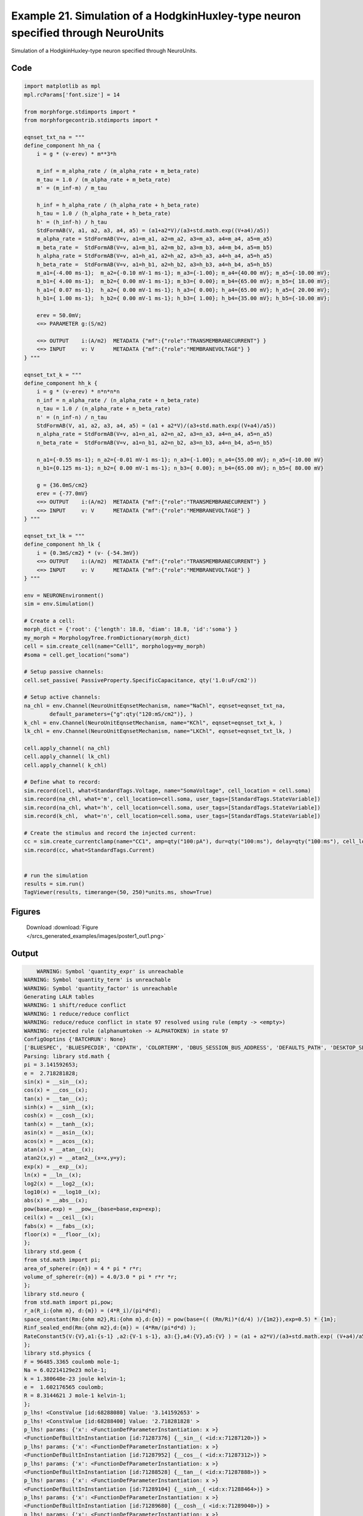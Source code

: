 
.. _example_poster1:

Example 21. Simulation of a HodgkinHuxley-type neuron specified through NeuroUnits
==================================================================================


Simulation of a HodgkinHuxley-type neuron specified through NeuroUnits.

Code
~~~~

.. code-block:: python

    
    
    
    
    
    
    
    
    
    
    
    import matplotlib as mpl
    mpl.rcParams['font.size'] = 14
    
    from morphforge.stdimports import *
    from morphforgecontrib.stdimports import *
    
    eqnset_txt_na = """
    define_component hh_na {
        i = g * (v-erev) * m**3*h
    
        m_inf = m_alpha_rate / (m_alpha_rate + m_beta_rate)
        m_tau = 1.0 / (m_alpha_rate + m_beta_rate)
        m' = (m_inf-m) / m_tau
    
        h_inf = h_alpha_rate / (h_alpha_rate + h_beta_rate)
        h_tau = 1.0 / (h_alpha_rate + h_beta_rate)
        h' = (h_inf-h) / h_tau
        StdFormAB(V, a1, a2, a3, a4, a5) = (a1+a2*V)/(a3+std.math.exp((V+a4)/a5))
        m_alpha_rate = StdFormAB(V=v, a1=m_a1, a2=m_a2, a3=m_a3, a4=m_a4, a5=m_a5)
        m_beta_rate =  StdFormAB(V=v, a1=m_b1, a2=m_b2, a3=m_b3, a4=m_b4, a5=m_b5)
        h_alpha_rate = StdFormAB(V=v, a1=h_a1, a2=h_a2, a3=h_a3, a4=h_a4, a5=h_a5)
        h_beta_rate =  StdFormAB(V=v, a1=h_b1, a2=h_b2, a3=h_b3, a4=h_b4, a5=h_b5)
        m_a1={-4.00 ms-1};  m_a2={-0.10 mV-1 ms-1}; m_a3={-1.00}; m_a4={40.00 mV}; m_a5={-10.00 mV};
        m_b1={ 4.00 ms-1};  m_b2={ 0.00 mV-1 ms-1}; m_b3={ 0.00}; m_b4={65.00 mV}; m_b5={ 18.00 mV};
        h_a1={ 0.07 ms-1};  h_a2={ 0.00 mV-1 ms-1}; h_a3={ 0.00}; h_a4={65.00 mV}; h_a5={ 20.00 mV};
        h_b1={ 1.00 ms-1};  h_b2={ 0.00 mV-1 ms-1}; h_b3={ 1.00}; h_b4={35.00 mV}; h_b5={-10.00 mV};
    
        erev = 50.0mV;
        <=> PARAMETER g:(S/m2)
    
        <=> OUTPUT    i:(A/m2)  METADATA {"mf":{"role":"TRANSMEMBRANECURRENT"} }
        <=> INPUT     v: V      METADATA {"mf":{"role":"MEMBRANEVOLTAGE"} }
    } """
    
    eqnset_txt_k = """
    define_component hh_k {
        i = g * (v-erev) * n*n*n*n
        n_inf = n_alpha_rate / (n_alpha_rate + n_beta_rate)
        n_tau = 1.0 / (n_alpha_rate + n_beta_rate)
        n' = (n_inf-n) / n_tau
        StdFormAB(V, a1, a2, a3, a4, a5) = (a1 + a2*V)/(a3+std.math.exp((V+a4)/a5))
        n_alpha_rate = StdFormAB(V=v, a1=n_a1, a2=n_a2, a3=n_a3, a4=n_a4, a5=n_a5)
        n_beta_rate =  StdFormAB(V=v, a1=n_b1, a2=n_b2, a3=n_b3, a4=n_b4, a5=n_b5)
    
        n_a1={-0.55 ms-1}; n_a2={-0.01 mV-1 ms-1}; n_a3={-1.00}; n_a4={55.00 mV}; n_a5={-10.00 mV}
        n_b1={0.125 ms-1}; n_b2={ 0.00 mV-1 ms-1}; n_b3={ 0.00}; n_b4={65.00 mV}; n_b5={ 80.00 mV}
    
        g = {36.0mS/cm2}
        erev = {-77.0mV}
        <=> OUTPUT    i:(A/m2)  METADATA {"mf":{"role":"TRANSMEMBRANECURRENT"} }
        <=> INPUT     v: V      METADATA {"mf":{"role":"MEMBRANEVOLTAGE"} }
    } """
    
    eqnset_txt_lk = """
    define_component hh_lk {
        i = {0.3mS/cm2} * (v- {-54.3mV})
        <=> OUTPUT    i:(A/m2)  METADATA {"mf":{"role":"TRANSMEMBRANECURRENT"} }
        <=> INPUT     v: V      METADATA {"mf":{"role":"MEMBRANEVOLTAGE"} }
    } """
    
    env = NEURONEnvironment()
    sim = env.Simulation()
    
    # Create a cell:
    morph_dict = {'root': {'length': 18.8, 'diam': 18.8, 'id':'soma'} }
    my_morph = MorphologyTree.fromDictionary(morph_dict)
    cell = sim.create_cell(name="Cell1", morphology=my_morph)
    #soma = cell.get_location("soma")
    
    # Setup passive channels:
    cell.set_passive( PassiveProperty.SpecificCapacitance, qty('1.0:uF/cm2'))
    
    # Setup active channels:
    na_chl = env.Channel(NeuroUnitEqnsetMechanism, name="NaChl", eqnset=eqnset_txt_na,
            default_parameters={"g":qty("120:mS/cm2")}, )
    k_chl = env.Channel(NeuroUnitEqnsetMechanism, name="KChl", eqnset=eqnset_txt_k, )
    lk_chl = env.Channel(NeuroUnitEqnsetMechanism, name="LKChl", eqnset=eqnset_txt_lk, )
    
    cell.apply_channel( na_chl)
    cell.apply_channel( lk_chl)
    cell.apply_channel( k_chl)
    
    # Define what to record:
    sim.record(cell, what=StandardTags.Voltage, name="SomaVoltage", cell_location = cell.soma)
    sim.record(na_chl, what='m', cell_location=cell.soma, user_tags=[StandardTags.StateVariable])
    sim.record(na_chl, what='h', cell_location=cell.soma, user_tags=[StandardTags.StateVariable])
    sim.record(k_chl,  what='n', cell_location=cell.soma, user_tags=[StandardTags.StateVariable])
    
    # Create the stimulus and record the injected current:
    cc = sim.create_currentclamp(name="CC1", amp=qty("100:pA"), dur=qty("100:ms"), delay=qty("100:ms"), cell_location=cell.soma)
    sim.record(cc, what=StandardTags.Current)
    
    
    # run the simulation
    results = sim.run()
    TagViewer(results, timerange=(50, 250)*units.ms, show=True)
    
    
    




Figures
~~~~~~~~


.. figure:: /srcs_generated_examples/images/poster1_out1.png
    :width: 3in
    :figwidth: 4in

    Download :download:`Figure </srcs_generated_examples/images/poster1_out1.png>`






Output
~~~~~~

.. code-block:: bash

        WARNING: Symbol 'quantity_expr' is unreachable
    WARNING: Symbol 'quantity_term' is unreachable
    WARNING: Symbol 'quantity_factor' is unreachable
    Generating LALR tables
    WARNING: 1 shift/reduce conflict
    WARNING: 1 reduce/reduce conflict
    WARNING: reduce/reduce conflict in state 97 resolved using rule (empty -> <empty>)
    WARNING: rejected rule (alphanumtoken -> ALPHATOKEN) in state 97
    ConfigOoptins {'BATCHRUN': None}
    ['BLUESPEC', 'BLUESPECDIR', 'CDPATH', 'COLORTERM', 'DBUS_SESSION_BUS_ADDRESS', 'DEFAULTS_PATH', 'DESKTOP_SESSION', 'DISPLAY', 'EAGLEDIR', 'ECAD', 'ECAD_LICENSES', 'ECAD_LOCAL', 'EDITOR', 'GDMSESSION', 'GNOME_KEYRING_CONTROL', 'GNOME_KEYRING_PID', 'GREP_COLOR', 'GREP_OPTIONS', 'GRIN_ARGS', 'HISTFILE', 'HISTSIZE', 'HOME', 'INFANDANGO_CONFIGFILE', 'INFANDANGO_ROOT', 'KRB5CCNAME', 'LANG', 'LANGUAGE', 'LC_CTYPE', 'LD_LIBRARY_PATH', 'LD_RUN_PATH', 'LESS', 'LM_LICENSE_FILE', 'LOGNAME', 'LSCOLORS', 'MAKEFLAGS', 'MAKELEVEL', 'MANDATORY_PATH', 'MFLAGS', 'MGLS_LICENSE_FILE', 'MREORG_CONFIG', 'OLDPWD', 'PAGER', 'PATH', 'PRINTER', 'PWD', 'PYTHONPATH', 'QUARTUS_64BIT', 'QUARTUS_BIT_TYPE', 'QUARTUS_ROOTDIR', 'SHELL', 'SHLVL', 'SOPC_KIT_NIOS2', 'SSH_AGENT_PID', 'SSH_AUTH_SOCK', 'TEMP', 'TERM', 'TMP', 'UBUNTU_MENUPROXY', 'USER', 'WINDOWID', 'XAUTHORITY', 'XDG_CACHE_HOME', 'XDG_CONFIG_DIRS', 'XDG_DATA_DIRS', 'XDG_SEAT_PATH', 'XDG_SESSION_COOKIE', 'XDG_SESSION_PATH', '_', '_JAVA_AWT_WM_NONREPARENTING']
    Parsing: library std.math {
    pi = 3.141592653;
    e =  2.718281828;
    sin(x) = __sin__(x);
    cos(x) = __cos__(x);
    tan(x) = __tan__(x);
    sinh(x) = __sinh__(x);
    cosh(x) = __cosh__(x);
    tanh(x) = __tanh__(x);
    asin(x) = __asin__(x);
    acos(x) = __acos__(x);
    atan(x) = __atan__(x);
    atan2(x,y) = __atan2__(x=x,y=y);
    exp(x) = __exp__(x);
    ln(x) = __ln__(x);
    log2(x) = __log2__(x);
    log10(x) = __log10__(x);
    abs(x) = __abs__(x);
    pow(base,exp) = __pow__(base=base,exp=exp);
    ceil(x) = __ceil__(x);
    fabs(x) = __fabs__(x);
    floor(x) = __floor__(x);
    };
    library std.geom {
    from std.math import pi;
    area_of_sphere(r:{m}) = 4 * pi * r*r;
    volume_of_sphere(r:{m}) = 4.0/3.0 * pi * r*r *r;
    };
    library std.neuro {
    from std.math import pi,pow;
    r_a(R_i:{ohm m}, d:{m}) = (4*R_i)/(pi*d*d);
    space_constant(Rm:{ohm m2},Ri:{ohm m},d:{m}) = pow(base=(( (Rm/Ri)*(d/4) )/{1m2}),exp=0.5) * {1m};
    Rinf_sealed_end(Rm:{ohm m2},d:{m}) = (4*Rm/(pi*d*d) );
    RateConstant5(V:{V},a1:{s-1} ,a2:{V-1 s-1}, a3:{},a4:{V},a5:{V} ) = (a1 + a2*V)/(a3+std.math.exp( (V+a4)/a5) );
    };
    library std.physics {
    F = 96485.3365 coulomb mole-1;
    Na = 6.02214129e23 mole-1;
    k = 1.380648e-23 joule kelvin-1;
    e =  1.602176565 coulomb;
    R = 8.3144621 J mole-1 kelvin-1;
    };
    p_lhs! <ConstValue [id:68288080] Value: '3.141592653' >
    p_lhs! <ConstValue [id:68288400] Value: '2.718281828' >
    p_lhs! params: {'x': <FunctionDefParameterInstantiation: x >}
    <FunctionDefBuiltInInstantiation [id:71287376] {__sin__( <id:x:71287120>)} >
    p_lhs! params: {'x': <FunctionDefParameterInstantiation: x >}
    <FunctionDefBuiltInInstantiation [id:71287952] {__cos__( <id:x:71287312>)} >
    p_lhs! params: {'x': <FunctionDefParameterInstantiation: x >}
    <FunctionDefBuiltInInstantiation [id:71288528] {__tan__( <id:x:71287888>)} >
    p_lhs! params: {'x': <FunctionDefParameterInstantiation: x >}
    <FunctionDefBuiltInInstantiation [id:71289104] {__sinh__( <id:x:71288464>)} >
    p_lhs! params: {'x': <FunctionDefParameterInstantiation: x >}
    <FunctionDefBuiltInInstantiation [id:71289680] {__cosh__( <id:x:71289040>)} >
    p_lhs! params: {'x': <FunctionDefParameterInstantiation: x >}
    <FunctionDefBuiltInInstantiation [id:71290256] {__tanh__( <id:x:71289616>)} >
    p_lhs! params: {'x': <FunctionDefParameterInstantiation: x >}
    <FunctionDefBuiltInInstantiation [id:71290832] {__asin__( <id:x:71290192>)} >
    p_lhs! params: {'x': <FunctionDefParameterInstantiation: x >}
    <FunctionDefBuiltInInstantiation [id:68297296] {__acos__( <id:x:68296784>)} >
    p_lhs! params: {'x': <FunctionDefParameterInstantiation: x >}
    <FunctionDefBuiltInInstantiation [id:68297872] {__atan__( <id:x:68297232>)} >
    p_lhs! params: {'y': <FunctionDefParameterInstantiation: y >, 'x': <FunctionDefParameterInstantiation: x >}
    <FunctionDefBuiltInInstantiation [id:68298576] {__atan2__( <id:y:68298448,x:68298384>)} >
    p_lhs! params: {'x': <FunctionDefParameterInstantiation: x >}
    <FunctionDefBuiltInInstantiation [id:68299344] {__exp__( <id:x:68298768>)} >
    p_lhs! params: {'x': <FunctionDefParameterInstantiation: x >}
    <FunctionDefBuiltInInstantiation [id:68299920] {__ln__( <id:x:68299280>)} >
    p_lhs! params: {'x': <FuWARNING: Symbol 'ns_dot_name' is unreachable
    WARNING: Symbol 'time_derivative' is unreachable
    WARNING: Symbol 'ns_name_list' is unreachable
    WARNING: Symbol 'import_target_list' is unreachable
    WARNING: Symbol 'compound_line' is unreachable
    WARNING: Symbol 'multiport_direction' is unreachable
    WARNING: Symbol 'on_transition' is unreachable
    WARNING: Symbol 'quantity_expr' is unreachable
    WARNING: Symbol 'nineml_file' is unreachable
    WARNING: Symbol 'rv_modes' is unreachable
    WARNING: Symbol 'quantity_term' is unreachable
    WARNING: Symbol 'func_call_params_l3' is unreachable
    WARNING: Symbol 'componentlinecontents' is unreachable
    WARNING: Symbol 'function_def_param' is unreachable
    WARNING: Symbol 'open_transition_scope' is unreachable
    WARNING: Symbol 'compoundport_event_param' is unreachable
    WARNING: Symbol 'magnitude' is unreachable
    WARNING: Symbol 'transition_actions' is unreachable
    WARNING: Symbol 'event_call_param_l3' is unreachable
    WARNING: Symbol 'library_name' is unreachable
    WARNING: Symbol 'bool_term' is unreachable
    WARNING: Symbol 'localsymbol' is unreachable
    WARNING: Symbol 'open_funcdef_scope' is unreachable
    WARNING: Symbol 'externalsymbol' is unreachable
    WARNING: Symbol 'function_call_l3' is unreachable
    WARNING: Symbol 'regime_block' is unreachable
    WARNING: Symbol 'libraryline' is unreachable
    WARNING: Symbol 'import' is unreachable
    WARNING: Symbol 'library_def' is unreachable
    WARNING: Symbol 'component_name' is unreachable
    WARNING: Symbol 'compound_port_def' is unreachable
    WARNING: Symbol 'rhs_term' is unreachable
    WARNING: Symbol 'ar_model' is unreachable
    WARNING: Symbol 'compound_port_def_line' is unreachable
    WARNING: Symbol 'librarycontents' is unreachable
    WARNING: Symbol 'on_event_def_param' is unreachable
    WARNING: Symbol 'rhs_generic' is unreachable
    WARNING: Symbol 'random_variable' is unreachable
    WARNING: Symbol 'compoundcontents' is unreachable
    WARNING: Symbol 'crosses_expr' is unreachable
    WARNING: Symbol 'rt_name' is unreachable
    WARNING: Symbol 'lhs_symbol' is unreachable
    WARNING: Symbol 'component_def' is unreachable
    WARNING: Symbol 'transition_action' is unreachable
    WARNING: Symbol 'alphanumtoken' is unreachable
    WARNING: Symbol 'compound_port_def_contents' is unreachable
    WARNING: Symbol 'empty' is unreachable
    WARNING: Symbol 'namespace_def' is unreachable
    WARNING: Symbol 'compound_port_inst' is unreachable
    WARNING: Symbol 'bool_expr' is unreachable
    WARNING: Symbol 'namespace_name' is unreachable
    WARNING: Symbol 'regimecontents' is unreachable
    WARNING: Symbol 'rv_param' is unreachable
    WARNING: Symbol 'rtgraph_contents' is unreachable
    WARNING: Symbol 'namespaceblocks' is unreachable
    WARNING: Symbol 'compoundport_event_param_list' is unreachable
    WARNING: Symbol 'ns_name' is unreachable
    WARNING: Symbol 'initial_block' is unreachable
    WARNING: Symbol 'compound_port_def_direction_arrow' is unreachable
    WARNING: Symbol 'rv_mode' is unreachable
    WARNING: Symbol 'initial_expr_block' is unreachable
    WARNING: Symbol 'regime_name' is unreachable
    WARNING: Symbol 'top_level_block' is unreachable
    WARNING: Symbol 'compound_port_inst_constents' is unreachable
    WARNING: Symbol 'transition_to' is unreachable
    WARNING: Symbol 'on_event_def_params' is unreachable
    WARNING: Symbol 'regimecontentsline' is unreachable
    WARNING: Symbol 'namespace' is unreachable
    WARNING: Symbol 'rv_params' is unreachable
    WARNING: Symbol 'compound_component_def' is unreachable
    WARNING: Symbol 'function_def_params' is unreachable
    WARNING: Symbol 'function_def' is unreachable
    WARNING: Symbol 'assignment' is unreachable
    WARNING: Symbol 'componentcontents' is unreachable
    WARNING: Symbol 'rhs_variable' is unreachable
    WARNING: Symbol 'event_call_params_l3' is unreachable
    WARNING: Symbol 'compondport_inst_line' is unreachable
    WARNING: Symbol 'func_call_param_l3' is unreachable
    WARNING: Symbol 'rhs_symbol' is unreachable
    WARNING: Symbol 'quantity_factor' is unreachable
    WARNING: Symbol 'rhs_quantity_expr' is unreachable
    WARNING: Symbol 'quantity' is unreachable
    Generating LALR tables
    nctionDefParameterInstantiation: x >}
    <FunctionDefBuiltInInstantiation [id:68300496] {__log2__( <id:x:68300432>)} >
    p_lhs! params: {'x': <FunctionDefParameterInstantiation: x >}
    <FunctionDefBuiltInInstantiation [id:68309328] {__log10__( <id:x:68309264>)} >
    p_lhs! params: {'x': <FunctionDefParameterInstantiation: x >}
    <FunctionDefBuiltInInstantiation [id:68309904] {__abs__( <id:x:68309200>)} >
    p_lhs! params: {'base': <FunctionDefParameterInstantiation: base >, 'exp': <FunctionDefParameterInstantiation: exp >}
    <FunctionDefBuiltInInstantiation [id:68310608] {__pow__( <id:base:68309392,exp:68310352>)} >
    p_lhs! params: {'x': <FunctionDefParameterInstantiation: x >}
    <FunctionDefBuiltInInstantiation [id:68311376] {__ceil__( <id:x:68310800>)} >
    p_lhs! params: {'x': <FunctionDefParameterInstantiation: x >}
    <FunctionDefBuiltInInstantiation [id:68311952] {__fabs__( <id:x:68311312>)} >
    p_lhs! params: {'x': <FunctionDefParameterInstantiation: x >}
    <FunctionDefBuiltInInstantiation [id:68312528] {__floor__( <id:x:68311888>)} >
    p_lhs! <MulOp [id:70390544] [??] >
    p_lhs! <MulOp [id:70391056] [??] >
    p_lhs! <DivOp [id:70392080] [??] >
    p_lhs! <MulOp [id:70336208] [??] >
    p_lhs! <DivOp [id:70425104] [??] >
    p_lhs! <DivOp [id:70424400] [??] >
    p_lhs! <ConstValue [id:70468112] Value: '96485.3365e0 s  A  mol ' >
    p_lhs! <ConstValue [id:70471504] Value: '6.02214129e+23e0 mol ' >
    p_lhs! <ConstValue [id:70468944] Value: '1.380648e-23e0 m 2 kg  s  K ' >
    p_lhs! <ConstValue [id:70470480] Value: '1.602176565e0 s  A ' >
    p_lhs! <ConstValue [id:70470736] Value: '8.3144621e0 m 2 kg  s  K  mol ' >
    Parsing: ms
    Parsing: ms
    Parsing: mA/cm2
    Parsing: nA
    Parsing: mV
    Parsing: ms
    Parsing: K
    Parsing: ms
    Parsing: ms
    Parsing: uF/cm2
    Parsing: mS/cm2
    Parsing: define_component hh_na {
    i = g * (v-erev) * m**3*h;
    m_inf = m_alpha_rate / (m_alpha_rate + m_beta_rate);
    m_tau = 1.0 / (m_alpha_rate + m_beta_rate);
    m' = (m_inf-m) / m_tau;
    h_inf = h_alpha_rate / (h_alpha_rate + h_beta_rate);
    h_tau = 1.0 / (h_alpha_rate + h_beta_rate);
    h' = (h_inf-h) / h_tau;
    StdFormAB(V, a1, a2, a3, a4, a5) = (a1+a2*V)/(a3+std.math.exp((V+a4)/a5));
    m_alpha_rate = StdFormAB(V=v, a1=m_a1, a2=m_a2, a3=m_a3, a4=m_a4, a5=m_a5);
    m_beta_rate =  StdFormAB(V=v, a1=m_b1, a2=m_b2, a3=m_b3, a4=m_b4, a5=m_b5);
    h_alpha_rate = StdFormAB(V=v, a1=h_a1, a2=h_a2, a3=h_a3, a4=h_a4, a5=h_a5);
    h_beta_rate =  StdFormAB(V=v, a1=h_b1, a2=h_b2, a3=h_b3, a4=h_b4, a5=h_b5);
    m_a1={-4.00 ms-1};  m_a2={-0.10 mV-1 ms-1}; m_a3={-1.00}; m_a4={40.00 mV}; m_a5={-10.00 mV};
    m_b1={ 4.00 ms-1};  m_b2={ 0.00 mV-1 ms-1}; m_b3={ 0.00}; m_b4={65.00 mV}; m_b5={ 18.00 mV};
    h_a1={ 0.07 ms-1};  h_a2={ 0.00 mV-1 ms-1}; h_a3={ 0.00}; h_a4={65.00 mV}; h_a5={ 20.00 mV};
    h_b1={ 1.00 ms-1};  h_b2={ 0.00 mV-1 ms-1}; h_b3={ 1.00}; h_b4={35.00 mV}; h_b5={-10.00 mV};
    erev = 50.0mV;
    <=> PARAMETER g:(S/m2);
    <=> OUTPUT    i:(A/m2)  METADATA {"mf":{"role":"TRANSMEMBRANECURRENT"} };
    <=> INPUT     v: V      METADATA {"mf":{"role":"MEMBRANEVOLTAGE"} };
    };
    p_lhs! <MulOp [id:78637776] [??] >
    p_lhs! <DivOp [id:78636176] [??] >
    p_lhs! <DivOp [id:78636816] [??] >
    p_lhs! <DivOp [id:78635216] [??] >
    p_lhs! <DivOp [id:78637136] [??] >
    p_lhs! <DivOp [id:78638288] [??] >
    p_lhs! <DivOp [id:78637904] [??] >
    p_lhs! <DivOp [id:78652112] [??] >
    p_lhs! <FunctionDefUserInstantiation [id:78653328] [??] >
    p_lhs! <FunctionDefUserInstantiation [id:78654160] [??] >
    p_lhs! <FunctionDefUserInstantiation [id:78654992] [??] >
    p_lhs! <FunctionDefUserInstantiation [id:78659856] [??] >
    p_lhs! <ConstValue [id:78660432] Value: '-4.0e3 s ' >
    p_lhs! <ConstValue [id:78662032] Value: '-0.1e6 m  kg  s 2 A ' >
    p_lhs! <ConstValue [id:78661520] Value: '-1.0' >
    p_lhs! <ConstValue [id:78661968] Value: '40.0e-3 m 2 kg  s  A ' >
    p_lhs! <ConstValue [id:78660624] Value: '-10.0e-3 m 2 kg  s  A ' >
    p_lhs! <ConstValue [id:78661328] Value: '4.0e3 s ' >
    p_lhs! <ConstValue [id:78663632] Value: '0.0e6 m  kg  s 2 A ' >
    p_lhs! <ConstValue [id:78663248] Value: '0.0' >
    p_lhs! <ConstValue [id:78661136] Value: '65.0e-3 m 2 kg  s  A ' >
    p_lhs! <ConstValue [id:78662160] Value: '18.0e-3 m 2 kg  s  A ' >
    p_lhs! <ConstValue [id:78661648] Value: '0.07e3 s ' >
    p_lhs! <ConstValue [id:78664208] Value: '0.0e6 m  kg  s 2 A ' >
    p_lhs! <ConstValue [id:78664464] Value: '0.0' >
    p_lhs! <ConstValue [id:78663824] Value: '65.0e-3 m 2 kg  s  A ' >
    p_lhs! <ConstValue [id:78664272] Value: '20.0e-3 m 2 kg  s  A ' >
    p_lhs! <ConstValue [id:78664528] Value: '1.0e3 s ' >
    p_lhs! <ConstValue [id:78666896] Value: '0.0e6 m  kg  s 2 A ' >
    p_lhs! <ConstValue [id:78666512] Value: '1.0' >
    p_lhs! <ConstValue [id:78666832] Value: '35.0e-3 m 2 kg  s  A ' >
    p_lhs! <ConstValue [id:78665296] Value: '-10.0e-3 m 2 kg  s  A ' >
    p_lhs! <ConstValue [id:78667600] Value: '50.0e-3 m 2 kg  s  A ' >
    Parsing: (S/m2)
    Parsing: (A/m2)
    Parsing: V
    CHECKING
    <Parameter [id:78676944] Symbol: 'g' >
    g
    iii 1.0 s**3*A**2/(kg*m**4) <class 'quantities.quantity.Quantity'>
    iiii 1200.0 s**3*A**2/(kg*m**4) <class 'quantities.quantity.Quantity'>
    OK
    
    Output <StateVariable [id:78664848] Symbol: 'h' >
    None
    Output <StateVariable [id:78667408] Symbol: 'm' >
    None
    Output <AssignedVariable [id:78673680] Symbol: 'h_alpha_rate' >
    None
    Output <AssignedVariable [id:78673488] Symbol: 'h_beta_rate' >
    None
    Output <AssignedVariable [id:78676176] Symbol: 'h_inf' >
    None
    Output <AssignedVariable [id:78664912] Symbol: 'h_tau' >
    None
    Output <AssignedVariable [id:78676560] Symbol: 'i' >
    {u'mf': {u'role': u'TRANSMEMBRANECURRENT'}}
    Output <AssignedVariable [id:78674832] Symbol: 'm_alpha_rate' >
    None
    Output <AssignedVariable [id:78676752] Symbol: 'm_beta_rate' >
    None
    Output <AssignedVariable [id:78663888] Symbol: 'm_inf' >
    None
    Output <AssignedVariable [id:78673296] Symbol: 'm_tau' >
    None
    input <SuppliedValue [id:78677392] Symbol: 'v' >
    {u'mf': {u'role': u'MEMBRANEVOLTAGE'}}
    g <class 'neurounits.ast.astobjects.Parameter'>
    v <class 'neurounits.ast.astobjects.SuppliedValue'>
    m <class 'neurounits.ast.astobjects.StateVariable'>
    h <class 'neurounits.ast.astobjects.StateVariable'>
    T [<class 'neurounits.ast.astobjects.SymbolicConstant'>, <class 'neurounits.ast.astobjects.SymbolicConstant'>, <class 'neurounits.ast.astobjects.SymbolicConstant'>, <class 'neurounits.ast.astobjects.SymbolicConstant'>, <class 'neurounits.ast.astobjects.SymbolicConstant'>, <class 'neurounits.ast.astobjects.SuppliedValue'>]
    v <class 'neurounits.ast.astobjects.SuppliedValue'>
    T [<class 'neurounits.ast.astobjects.SymbolicConstant'>, <class 'neurounits.ast.astobjects.SymbolicConstant'>, <class 'neurounits.ast.astobjects.SymbolicConstant'>, <class 'neurounits.ast.astobjects.SymbolicConstant'>, <class 'neurounits.ast.astobjects.SymbolicConstant'>, <class 'neurounits.ast.astobjects.SuppliedValue'>]
    v <class 'neurounits.ast.astobjects.SuppliedValue'>
    h_alpha_rate <class 'neurounits.ast.astobjects.AssignedVariable'>
    h_beta_rate <class 'neurounits.ast.astobjects.AssignedVariable'>
    m_alpha_rate <class 'neurounits.ast.astobjects.AssignedVariable'>
    m_beta_rate <class 'neurounits.ast.astobjects.AssignedVariable'>
    T [<class 'neurounits.ast.astobjects.SymbolicConstant'>, <class 'neurounits.ast.astobjects.SymbolicConstant'>, <class 'neurounits.ast.astobjects.SymbolicConstant'>, <class 'neurounits.ast.astobjects.SymbolicConstant'>, <class 'neurounits.ast.astobjects.SymbolicConstant'>, <class 'neurounits.ast.astobjects.SuppliedValue'>]
    v <class 'neurounits.ast.astobjects.SuppliedValue'>
    T [<class 'neurounits.ast.astobjects.SymbolicConstant'>, <class 'neurounits.ast.astobjects.SymbolicConstant'>, <class 'neurounits.ast.astobjects.SymbolicConstant'>, <class 'neurounits.ast.astobjects.SymbolicConstant'>, <class 'neurounits.ast.astobjects.SymbolicConstant'>, <class 'neurounits.ast.astobjects.SuppliedValue'>]
    v <class 'neurounits.ast.astobjects.SuppliedValue'>
    m_alpha_rate <class 'neurounits.ast.astobjects.AssignedVariable'>
    m_alpha_rate <class 'neurounits.ast.astobjects.AssignedVariable'>
    m_beta_rate <class 'neurounits.ast.astobjects.AssignedVariable'>
    h_alpha_rate <class 'neurounits.ast.astobjects.AssignedVariable'>
    h_alpha_rate <class 'neurounits.ast.astobjects.AssignedVariable'>
    h_beta_rate <class 'neurounits.ast.astobjects.AssignedVariable'>
    Writing assignment for:  <EqnAssignmentByRegime [id:78676688] Symbol: i >
    g <class 'neurounits.ast.astobjects.Parameter'>
    v <class 'neurounits.ast.astobjects.SuppliedValue'>
    m <class 'neurounits.ast.astobjects.StateVariable'>
    h <class 'neurounits.ast.astobjects.StateVariable'>
    Writing assignment for:  <EqnAssignmentByRegime [id:78676880] Symbol: m_beta_rate >
    T [<class 'neurounits.ast.astobjects.SymbolicConstant'>, <class 'neurounits.ast.astobjects.SymbolicConstant'>, <class 'neurounits.ast.astobjects.SymbolicConstant'>, <class 'neurounits.ast.astobjects.SymbolicConstant'>, <class 'neurounits.ast.astobjects.SymbolicConstant'>, <class 'neurounits.ast.astobjects.SuppliedValue'>]
    v <class 'neurounits.ast.astobjects.SuppliedValue'>
    Writing assignment for:  <EqnAssignmentByRegime [id:78673616] Symbol: h_beta_rate >
    T [<class 'neurounits.ast.astobjects.SymbolicConstant'>, <class 'neurounits.ast.astobjects.SymbolicConstant'>, <class 'neurounits.ast.astobjects.SymbolicConstant'>, <class 'neurounits.ast.astobjects.SymbolicConstant'>, <class 'neurounits.ast.astobjects.SymbolicConstant'>, <class 'neurounits.ast.astobjects.SuppliedValue'>]
    v <class 'neurounits.ast.astobjects.SuppliedValue'>
    Writing assignment for:  <EqnAssignmentByRegime [id:78673808] Symbol: h_alpha_rate >
    T [<class 'neurounits.ast.astobjects.SymbolicConstant'>, <class 'neurounits.ast.astobjects.SymbolicConstant'>, <class 'neurounits.ast.astobjects.SymbolicConstant'>, <class 'neurounits.ast.astobjects.SymbolicConstant'>, <class 'neurounits.ast.astobjects.SymbolicConstant'>, <class 'neurounits.ast.astobjects.SuppliedValue'>]
    v <class 'neurounits.ast.astobjects.SuppliedValue'>
    Writing assignment for:  <EqnAssignmentByRegime [id:78667216] Symbol: h_tau >
    h_alpha_rate <class 'neurounits.ast.astobjects.AssignedVariable'>
    h_beta_rate <class 'neurounits.ast.astobjects.AssignedVariable'>
    Writing assignment for:  <EqnAssignmentByRegime [id:78676304] Symbol: h_inf >
    h_alpha_rate <class 'neurounits.ast.astobjects.AssignedVariable'>
    h_alpha_rate <class 'neurounits.ast.astobjects.AssignedVariable'>
    h_beta_rate <class 'neurounits.ast.astobjects.AssignedVariable'>
    Writing assignment for:  <EqnAssignmentByRegime [id:78674960] Symbol: m_alpha_rate >
    T [<class 'neurounits.ast.astobjects.SymbolicConstant'>, <class 'neurounits.ast.astobjects.SymbolicConstant'>, <class 'neurounits.ast.astobjects.SymbolicConstant'>, <class 'neurounits.ast.astobjects.SymbolicConstant'>, <class 'neurounits.ast.astobjects.SymbolicConstant'>, <class 'neurounits.ast.astobjects.SuppliedValue'>]
    v <class 'neurounits.ast.astobjects.SuppliedValue'>
    Writing assignment for:  <EqnAssignmentByRegime [id:78665680] Symbol: m_inf >
    m_alpha_rate <class 'neurounits.ast.astobjects.AssignedVariable'>
    m_alpha_rate <class 'neurounits.ast.astobjects.AssignedVariable'>
    m_beta_rate <class 'neurounits.ast.astobjects.AssignedVariable'>
    Writing assignment for:  <EqnAssignmentByRegime [id:78673424] Symbol: m_tau >
    m_alpha_rate <class 'neurounits.ast.astobjects.AssignedVariable'>
    m_beta_rate <class 'neurounits.ast.astobjects.AssignedVariable'>
    m_inf <class 'neurounits.ast.astobjects.AssignedVariable'>
    m <class 'neurounits.ast.astobjects.StateVariable'>
    m_tau <class 'neurounits.ast.astobjects.AssignedVariable'>
    h_inf <class 'neurounits.ast.astobjects.AssignedVariable'>
    h <class 'neurounits.ast.astobjects.StateVariable'>
    h_tau <class 'neurounits.ast.astobjects.AssignedVariable'>
    __exp__
    x <class 'neurounits.ast.astobjects.FunctionDefParameter'>
    a1 <class 'neurounits.ast.astobjects.FunctionDefParameter'>
    a2 <class 'neurounits.ast.astobjects.FunctionDefParameter'>
    V <class 'neurounits.ast.astobjects.FunctionDefParameter'>
    a3 <class 'neurounits.ast.astobjects.FunctionDefParameter'>
    T [<class 'neurounits.ast.astobjects.DivOp'>]
    V <class 'neurounits.ast.astobjects.FunctionDefParameter'>
    a4 <class 'neurounits.ast.astobjects.FunctionDefParameter'>
    a5 <class 'neurounits.ast.astobjects.FunctionDefParameter'>
    Parsing: define_component hh_k {
    i = g * (v-erev) * n*n*n*n;
    n_inf = n_alpha_rate / (n_alpha_rate + n_beta_rate);
    n_tau = 1.0 / (n_alpha_rate + n_beta_rate);
    n' = (n_inf-n) / n_tau;
    StdFormAB(V, a1, a2, a3, a4, a5) = (a1 + a2*V)/(a3+std.math.exp((V+a4)/a5));
    n_alpha_rate = StdFormAB(V=v, a1=n_a1, a2=n_a2, a3=n_a3, a4=n_a4, a5=n_a5);
    n_beta_rate =  StdFormAB(V=v, a1=n_b1, a2=n_b2, a3=n_b3, a4=n_b4, a5=n_b5);
    n_a1={-0.55 ms-1}; n_a2={-0.01 mV-1 ms-1}; n_a3={-1.00}; n_a4={55.00 mV}; n_a5={-10.00 mV};
    n_b1={0.125 ms-1}; n_b2={ 0.00 mV-1 ms-1}; n_b3={ 0.00}; n_b4={65.00 mV}; n_b5={ 80.00 mV};
    g = {36.0mS/cm2};
    erev = {-77.0mV};
    <=> OUTPUT    i:(A/m2)  METADATA {"mf":{"role":"TRANSMEMBRANECURRENT"} };
    <=> INPUT     v: V      METADATA {"mf":{"role":"MEMBRANEVOLTAGE"} };
    };
    p_lhs! <MulOp [id:78700432] [??] >
    p_lhs! <DivOp [id:78697680] [??] >
    p_lhs! <DivOp [id:78699216] [??] >
    p_lhs! <DivOp [id:78698128] [??] >
    p_lhs! <DivOp [id:78721872] [??] >
    p_lhs! <FunctionDefUserInstantiation [id:78723088] [??] >
    p_lhs! <FunctionDefUserInstantiation [id:78723920] [??] >
    p_lhs! <ConstValue [id:78724368] Value: '-0.55e3 s ' >
    p_lhs! <ConstValue [id:78724944] Value: '-0.01e6 m  kg  s 2 A ' >
    p_lhs! <ConstValue [id:78724560] Value: '-1.0' >
    p_lhs! <ConstValue [id:78725520] Value: '55.0e-3 m 2 kg  s  A ' >
    p_lhs! <ConstValue [id:78726352] Value: '-10.0e-3 m 2 kg  s  A ' >
    p_lhs! <ConstValue [id:78725904] Value: '0.125e3 s ' >
    p_lhs! <ConstValue [id:78727760] Value: '0.0e6 m  kg  s 2 A ' >
    p_lhs! <ConstValue [id:78727376] Value: '0.0' >
    p_lhs! <ConstValue [id:78727696] Value: '65.0e-3 m 2 kg  s  A ' >
    p_lhs! <ConstValue [id:78725200] Value: '80.0e-3 m 2 kg  s  A ' >
    p_lhs! <ConstValue [id:78726032] Value: '36.0e1 m  kg  s 3 A 2' >
    p_lhs! <ConstValue [id:78728336] Value: '-77.0e-3 m 2 kg  s  A ' >
    Parsing: (A/m2)
    Parsing: V
    Output <StateVariable [id:78729040] Symbol: 'n' >
    None
    Output <AssignedVariable [id:78733840] Symbol: 'i' >
    {u'mf': {u'role': u'TRANSMEMBRANECURRENT'}}
    Output <AssignedVariable [id:78726224] Symbol: 'n_alpha_rate' >
    None
    Output <AssignedVariable [id:78735568] Symbol: 'n_beta_rate' >
    None
    Output <AssignedVariable [id:78733392] Symbol: 'n_inf' >
    None
    Output <AssignedVariable [id:78735184] Symbol: 'n_tau' >
    None
    input <SuppliedValue [id:78735760] Symbol: 'v' >
    {u'mf': {u'role': u'MEMBRANEVOLTAGE'}}
    v <class 'neurounits.ast.astobjects.SuppliedValue'>
    n <class 'neurounits.ast.astobjects.StateVariable'>
    n <class 'neurounits.ast.astobjects.StateVariable'>
    n <class 'neurounits.ast.astobjects.StateVariable'>
    n <class 'neurounits.ast.astobjects.StateVariable'>
    n_alpha_rate <class 'neurounits.ast.astobjects.AssignedVariable'>
    n_beta_rate <class 'neurounits.ast.astobjects.AssignedVariable'>
    T [<class 'neurounits.ast.astobjects.SymbolicConstant'>, <class 'neurounits.ast.astobjects.SymbolicConstant'>, <class 'neurounits.ast.astobjects.SymbolicConstant'>, <class 'neurounits.ast.astobjects.SymbolicConstant'>, <class 'neurounits.ast.astobjects.SymbolicConstant'>, <class 'neurounits.ast.astobjects.SuppliedValue'>]
    v <class 'neurounits.ast.astobjects.SuppliedValue'>
    T [<class 'neurounits.ast.astobjects.SymbolicConstant'>, <class 'neurounits.ast.astobjects.SymbolicConstant'>, <class 'neurounits.ast.astobjects.SymbolicConstant'>, <class 'neurounits.ast.astobjects.SymbolicConstant'>, <class 'neurounits.ast.astobjects.SymbolicConstant'>, <class 'neurounits.ast.astobjects.SuppliedValue'>]
    v <class 'neurounits.ast.astobjects.SuppliedValue'>
    n_alpha_rate <class 'neurounits.ast.astobjects.AssignedVariable'>
    n_alpha_rate <class 'neurounits.ast.astobjects.AssignedVariable'>
    n_beta_rate <class 'neurounits.ast.astobjects.AssignedVariable'>
    Writing assignment for:  <EqnAssignmentByRegime [id:78733968] Symbol: i >
    v <class 'neurounits.ast.astobjects.SuppliedValue'>
    n <class 'neurounits.ast.astobjects.StateVariable'>
    n <class 'neurounits.ast.astobjects.StateVariable'>
    n <class 'neurounits.ast.astobjects.StateVariable'>
    n <class 'neurounits.ast.astobjects.StateVariable'>
    Writing assignment for:  <EqnAssignmentByRegime [id:78735696] Symbol: n_beta_rate >
    T [<class 'neurounits.ast.astobjects.SymbolicConstant'>, <class 'neurounits.ast.astobjects.SymbolicConstant'>, <class 'neurounits.ast.astobjects.SymbolicConstant'>, <class 'neurounit2013-11-30 18:14:50,952 - morphforge.core.logmgr - INFO - Logger Started OK
    2013-11-30 18:14:50,953 - DISABLEDLOGGING - INFO - _run_spawn() [Pickling Sim]
    WARNING: Symbol 'quantity_expr' is unreachable
    WARNING: Symbol 'quantity_term' is unreachable
    WARNING: Symbol 'quantity_factor' is unreachable
    Generating LALR tables
    WARNING: 1 shift/reduce conflict
    WARNING: 1 reduce/reduce conflict
    WARNING: reduce/reduce conflict in state 97 resolved using rule (empty -> <empty>)
    WARNING: rejected rule (alphanumtoken -> ALPHATOKEN) in state 97
    ConfigOoptins {'BATCHRUN': None}
    ['BLUESPEC', 'BLUESPECDIR', 'CDPATH', 'COLORTERM', 'DBUS_SESSION_BUS_ADDRESS', 'DEFAULTS_PATH', 'DESKTOP_SESSION', 'DISPLAY', 'EAGLEDIR', 'ECAD', 'ECAD_LICENSES', 'ECAD_LOCAL', 'EDITOR', 'GDMSESSION', 'GNOME_KEYRING_CONTROL', 'GNOME_KEYRING_PID', 'GREP_COLOR', 'GREP_OPTIONS', 'GRIN_ARGS', 'HISTFILE', 'HISTSIZE', 'HOME', 'INFANDANGO_CONFIGFILE', 'INFANDANGO_ROOT', 'KRB5CCNAME', 'LANG', 'LANGUAGE', 'LC_CTYPE', 'LD_LIBRARY_PATH', 'LD_RUN_PATH', 'LESS', 'LM_LICENSE_FILE', 'LOGNAME', 'LSCOLORS', 'MAKEFLAGS', 'MAKELEVEL', 'MANDATORY_PATH', 'MFLAGS', 'MGLS_LICENSE_FILE', 'MREORG_CONFIG', 'OLDPWD', 'PAGER', 'PATH', 'PRINTER', 'PWD', 'PYTHONPATH', 'QUARTUS_64BIT', 'QUARTUS_BIT_TYPE', 'QUARTUS_ROOTDIR', 'SHELL', 'SHLVL', 'SOPC_KIT_NIOS2', 'SSH_AGENT_PID', 'SSH_AUTH_SOCK', 'TEMP', 'TERM', 'TMP', 'UBUNTU_MENUPROXY', 'USER', 'WINDOWID', 'XAUTHORITY', 'XDG_CACHE_HOME', 'XDG_CONFIG_DIRS', 'XDG_DATA_DIRS', 'XDG_SEAT_PATH', 'XDG_SESSION_COOKIE', 'XDG_SESSION_PATH', '_', '_JAVA_AWT_WM_NONREPARENTING']
    Parsing: library std.math {
    pi = 3.141592653;
    e =  2.718281828;
    sin(x) = __sin__(x);
    cos(x) = __cos__(x);
    tan(x) = __tan__(x);
    sinh(x) = __sinh__(x);
    cosh(x) = __cosh__(x);
    tanh(x) = __tanh__(x);
    asin(x) = __asin__(x);
    acos(x) = __acos__(x);
    atan(x) = __atan__(x);
    atan2(x,y) = __atan2__(x=x,y=y);
    exp(x) = __exp__(x);
    ln(x) = __ln__(x);
    log2(x) = __log2__(x);
    log10(x) = __log10__(x);
    abs(x) = __abs__(x);
    pow(base,exp) = __pow__(base=base,exp=exp);
    ceil(x) = __ceil__(x);
    fabs(x) = __fabs__(x);
    floor(x) = __floor__(x);
    };
    library std.geom {
    from std.math import pi;
    area_of_sphere(r:{m}) = 4 * pi * r*r;
    volume_of_sphere(r:{m}) = 4.0/3.0 * pi * r*r *r;
    };
    library std.neuro {
    from std.math import pi,pow;
    r_a(R_i:{ohm m}, d:{m}) = (4*R_i)/(pi*d*d);
    space_constant(Rm:{ohm m2},Ri:{ohm m},d:{m}) = pow(base=(( (Rm/Ri)*(d/4) )/{1m2}),exp=0.5) * {1m};
    Rinf_sealed_end(Rm:{ohm m2},d:{m}) = (4*Rm/(pi*d*d) );
    RateConstant5(V:{V},a1:{s-1} ,a2:{V-1 s-1}, a3:{},a4:{V},a5:{V} ) = (a1 + a2*V)/(a3+std.math.exp( (V+a4)/a5) );
    };
    library std.physics {
    F = 96485.3365 coulomb mole-1;
    Na = 6.02214129e23 mole-1;
    k = 1.380648e-23 joule kelvin-1;
    e =  1.602176565 coulomb;
    R = 8.3144621 J mole-1 kelvin-1;
    };
    p_lhs! <ConstValue [id:67479888] Value: '3.141592653' >
    p_lhs! <ConstValue [id:67480208] Value: '2.718281828' >
    p_lhs! params: {'x': <FunctionDefParameterInstantiation: x >}
    <FunctionDefBuiltInInstantiation [id:67480848] {__sin__( <id:x:67480592>)} >
    p_lhs! params: {'x': <FunctionDefParameterInstantiation: x >}
    <FunctionDefBuiltInInstantiation [id:67481424] {__cos__( <id:x:67480784>)} >
    p_lhs! params: {'x': <FunctionDefParameterInstantiation: x >}
    <FunctionDefBuiltInInstantiation [id:67506640] {__tan__( <id:x:67506448>)} >
    p_lhs! params: {'x': <FunctionDefParameterInstantiation: x >}
    <FunctionDefBuiltInInstantiation [id:67507216] {__sinh__( <id:x:67506576>)} >
    p_lhs! params: {'x': <FunctionDefParameterInstantiation: x >}
    <FunctionDefBuiltInInstantiation [id:67507792] {__cosh__( <id:x:67507152>)} >
    p_lhs! params: {'x': <FunctionDefParameterInstantiation: x >}
    <FunctionDefBuiltInInstantiation [id:67508368] {__tanh__( <id:x:67507728>)} >
    p_lhs! params: {'x': <FunctionDefParameterInstantiation: x >}
    <FunctionDefBuiltInInstantiation [id:67508944] {__asin__( <id:x:67508304>)} >
    p_lhs! params: {'x': <FunctionDefParameterInstantiation: x >}
    <FunctionDefBuiltInInstantiation [id:67509520] {__acos__( <id:x:67508880>)} >
    p_lhs! params: {'x': <FunctionDefParameterInstantiation: x >}
    <FunctionDefBuiltInInstantiation [id:67510096] {__atan__( <id:x:67509456>)} >
    p_lhs! params: {'y': <FunctionDefParameterInstantiation: y >, 'x': <FunctionDefParameterInstantiation: x >}
    <FunctionDefBuiltInInstantiation [id:67490384] {__atan2__( <id:y:67490256,x:67490320>)} >
    p_lhs! params: {'x': <FunctionDefParameterInstantiation: x >}
    <FunctionDefBuiltInInstantiation [id:67491152] {__exp__( <id:x:67490576>)} >
    p_lhs! params: {'x': <FunctionDefParameterInstantiation: x >}
    <FunctionDefBuiltInInstantiation [id:67491728] {__ln__( <id:x:67491088>)} >
    p_lhs! params: {'x': <FuWARNING: Symbol 'ns_dot_name' is unreachable
    WARNING: Symbol 'time_derivative' is unreachable
    WARNING: Symbol 'ns_name_list' is unreachable
    WARNING: Symbol 'import_target_list' is unreachable
    WARNING: Symbol 'compound_line' is unreachable
    WARNING: Symbol 'multiport_direction' is unreachable
    WARNING: Symbol 'on_transition' is unreachable
    WARNING: Symbol 'quantity_expr' is unreachable
    WARNING: Symbol 'nineml_file' is unreachable
    WARNING: Symbol 'rv_modes' is unreachable
    WARNING: Symbol 'quantity_term' is unreachable
    WARNING: Symbol 'func_call_params_l3' is unreachable
    WARNING: Symbol 'componentlinecontents' is unreachable
    WARNING: Symbol 'function_def_param' is unreachable
    WARNING: Symbol 'open_transition_scope' is unreachable
    WARNING: Symbol 'compoundport_event_param' is unreachable
    WARNING: Symbol 'magnitude' is unreachable
    WARNING: Symbol 'transition_actions' is unreachable
    WARNING: Symbol 'event_call_param_l3' is unreachable
    WARNING: Symbol 'library_name' is unreachable
    WARNING: Symbol 'bool_term' is unreachable
    WARNING: Symbol 'localsymbol' is unreachable
    WARNING: Symbol 'open_funcdef_scope' is unreachable
    WARNING: Symbol 'externalsymbol' is unreachable
    WARNING: Symbol 'function_call_l3' is unreachable
    WARNING: Symbol 'regime_block' is unreachable
    WARNING: Symbol 'libraryline' is unreachable
    WARNING: Symbol 'import' is unreachable
    WARNING: Symbol 'library_def' is unreachable
    WARNING: Symbol 'component_name' is unreachable
    WARNING: Symbol 'compound_port_def' is unreachable
    WARNING: Symbol 'rhs_term' is unreachable
    WARNING: Symbol 'ar_model' is unreachable
    WARNING: Symbol 'compound_port_def_line' is unreachable
    WARNING: Symbol 'librarycontents' is unreachable
    WARNING: Symbol 'on_event_def_param' is unreachable
    WARNING: Symbol 'rhs_generic' is unreachable
    WARNING: Symbol 'random_variable' is unreachable
    WARNING: Symbol 'compoundcontents' is unreachable
    WARNING: Symbol 'crosses_expr' is unreachable
    WARNING: Symbol 'rt_name' is unreachable
    WARNING: Symbol 'lhs_symbol' is unreachable
    WARNING: Symbol 'component_def' is unreachable
    WARNING: Symbol 'transition_action' is unreachable
    WARNING: Symbol 'alphanumtoken' is unreachable
    WARNING: Symbol 'compound_port_def_contents' is unreachable
    WARNING: Symbol 'empty' is unreachable
    WARNING: Symbol 'namespace_def' is unreachable
    WARNING: Symbol 'compound_port_inst' is unreachable
    WARNING: Symbol 'bool_expr' is unreachable
    WARNING: Symbol 'namespace_name' is unreachable
    WARNING: Symbol 'regimecontents' is unreachable
    WARNING: Symbol 'rv_param' is unreachable
    WARNING: Symbol 'rtgraph_contents' is unreachable
    WARNING: Symbol 'namespaceblocks' is unreachable
    WARNING: Symbol 'compoundport_event_param_list' is unreachable
    WARNING: Symbol 'ns_name' is unreachable
    WARNING: Symbol 'initial_block' is unreachable
    WARNING: Symbol 'compound_port_def_direction_arrow' is unreachable
    WARNING: Symbol 'rv_mode' is unreachable
    WARNING: Symbol 'initial_expr_block' is unreachable
    WARNING: Symbol 'regime_name' is unreachable
    WARNING: Symbol 'top_level_block' is unreachable
    WARNING: Symbol 'compound_port_inst_constents' is unreachable
    WARNING: Symbol 'transition_to' is unreachable
    WARNING: Symbol 'on_event_def_params' is unreachable
    WARNING: Symbol 'regimecontentsline' is unreachable
    WARNING: Symbol 'namespace' is unreachable
    WARNING: Symbol 'rv_params' is unreachable
    WARNING: Symbol 'compound_component_def' is unreachable
    WARNING: Symbol 'function_def_params' is unreachable
    WARNING: Symbol 'function_def' is unreachable
    WARNING: Symbol 'assignment' is unreachable
    WARNING: Symbol 'componentcontents' is unreachable
    WARNING: Symbol 'rhs_variable' is unreachable
    WARNING: Symbol 'event_call_params_l3' is unreachable
    WARNING: Symbol 'compondport_inst_line' is unreachable
    WARNING: Symbol 'func_call_param_l3' is unreachable
    WARNING: Symbol 'rhs_symbol' is unreachable
    WARNING: Symbol 'quantity_factor' is unreachable
    WARNING: Symbol 'rhs_quantity_expr' is unreachable
    WARNING: Symbol 'quantity' is unreachable
    Generating LALR tables
    2013-11-30 18:14:52,656 - morphforge.core.logmgr - INFO - Logger Started OK
    2013-11-30 18:14:52,656 - DISABLEDLOGGING - INFO - Ensuring Modfile is built
    NEURON -- Release 7.1 (359:7f113b76a94b) 2009-10-26
    Duke, Yale, and the BlueBrain Project -- Copyright 1984-2008
    See http://www.neuron.yale.edu/credits.html
    
    nctionDefParameterInstantiation: x >}
    <FunctionDefBuiltInInstantiation [id:67492304] {__log2__( <id:x:67492240>)} >
    p_lhs! params: {'x': <FunctionDefParameterInstantiation: x >}
    <FunctionDefBuiltInInstantiation [id:67492880] {__log10__( <id:x:67492816>)} >
    p_lhs! params: {'x': <FunctionDefParameterInstantiation: x >}
    <FunctionDefBuiltInInstantiation [id:67493456] {__abs__( <id:x:67491664>)} >
    p_lhs! params: {'base': <FunctionDefParameterInstantiation: base >, 'exp': <FunctionDefParameterInstantiation: exp >}
    <FunctionDefBuiltInInstantiation [id:67502416] {__pow__( <id:base:67502352,exp:67502160>)} >
    p_lhs! params: {'x': <FunctionDefParameterInstantiation: x >}
    <FunctionDefBuiltInInstantiation [id:67503184] {__ceil__( <id:x:67502608>)} >
    p_lhs! params: {'x': <FunctionDefParameterInstantiation: x >}
    <FunctionDefBuiltInInstantiation [id:67503760] {__fabs__( <id:x:67503120>)} >
    p_lhs! params: {'x': <FunctionDefParameterInstantiation: x >}
    <FunctionDefBuiltInInstantiation [id:67504336] {__floor__( <id:x:67503696>)} >
    p_lhs! <MulOp [id:67485904] [??] >
    p_lhs! <MulOp [id:69525840] [??] >
    p_lhs! <DivOp [id:69497744] [??] >
    p_lhs! <MulOp [id:69499344] [??] >
    p_lhs! <DivOp [id:69498896] [??] >
    p_lhs! <DivOp [id:69501520] [??] >
    p_lhs! <ConstValue [id:69529744] Value: '96485.3365e0 s  A  mol ' >
    p_lhs! <ConstValue [id:69533136] Value: '6.02214129e+23e0 mol ' >
    p_lhs! <ConstValue [id:69530064] Value: '1.380648e-23e0 m 2 kg  s  K ' >
    p_lhs! <ConstValue [id:69533520] Value: '1.602176565e0 s  A ' >
    p_lhs! <ConstValue [id:69533392] Value: '8.3144621e0 m 2 kg  s  K  mol ' >
    Parsing: ms
    Parsing: ms
    Parsing: mA/cm2
    Parsing: nA
    Parsing: mV
    Parsing: ms
    Parsing: K
    Loading Bundle from: /local/scratch/mh735/tmp/morphforge/tmp/simulationresults/6a/6a792e82eee5750bfbc7e621c8d277e5.bundle (134k) : 0.849 seconds
    loading membrane mechanisms from /local/scratch/mh735/tmp/morphforge/tmp/modout/mod_8b0cfbe4ec3aad90f380f38517ef9a08.so
    loading membrane mechanisms from /local/scratch/mh735/tmp/morphforge/tmp/modout/mod_19bfa6e73111b8588a042e7d0c71ae10.so
    loading membrane mechanisms from /local/scratch/mh735/tmp/morphforge/tmp/modout/mod_b710d7b3064eaabef925f2922f85b448.so
    	1 
    	1 
    	0.01 
    	0 
    	1 
    	50000 
    	1 
    	50000 
    	1 
    	50000 
    	1 
    	50000 
    	1 
    	50000 
    	1 
    Running Simulation
    Time for Extracting Data: (5 records) 0.00252985954285
    Running simulation : 0.107 seconds
    Post-processing : 0.020 seconds
    Entire load-run-save time : 0.976 seconds
    Suceeded
    s.ast.astobjects.SymbolicConstant'>, <class 'neurounits.ast.astobjects.SymbolicConstant'>, <class 'neurounits.ast.astobjects.SuppliedValue'>]
    v <class 'neurounits.ast.astobjects.SuppliedValue'>
    Writing assignment for:  <EqnAssignmentByRegime [id:78726544] Symbol: n_alpha_rate >
    T [<class 'neurounits.ast.astobjects.SymbolicConstant'>, <class 'neurounits.ast.astobjects.SymbolicConstant'>, <class 'neurounits.ast.astobjects.SymbolicConstant'>, <class 'neurounits.ast.astobjects.SymbolicConstant'>, <class 'neurounits.ast.astobjects.SymbolicConstant'>, <class 'neurounits.ast.astobjects.SuppliedValue'>]
    v <class 'neurounits.ast.astobjects.SuppliedValue'>
    Writing assignment for:  <EqnAssignmentByRegime [id:78733776] Symbol: n_inf >
    n_alpha_rate <class 'neurounits.ast.astobjects.AssignedVariable'>
    n_alpha_rate <class 'neurounits.ast.astobjects.AssignedVariable'>
    n_beta_rate <class 'neurounits.ast.astobjects.AssignedVariable'>
    Writing assignment for:  <EqnAssignmentByRegime [id:78735312] Symbol: n_tau >
    n_alpha_rate <class 'neurounits.ast.astobjects.AssignedVariable'>
    n_beta_rate <class 'neurounits.ast.astobjects.AssignedVariable'>
    n_inf <class 'neurounits.ast.astobjects.AssignedVariable'>
    n <class 'neurounits.ast.astobjects.StateVariable'>
    n_tau <class 'neurounits.ast.astobjects.AssignedVariable'>
    __exp__
    x <class 'neurounits.ast.astobjects.FunctionDefParameter'>
    a1 <class 'neurounits.ast.astobjects.FunctionDefParameter'>
    a2 <class 'neurounits.ast.astobjects.FunctionDefParameter'>
    V <class 'neurounits.ast.astobjects.FunctionDefParameter'>
    a3 <class 'neurounits.ast.astobjects.FunctionDefParameter'>
    T [<class 'neurounits.ast.astobjects.DivOp'>]
    V <class 'neurounits.ast.astobjects.FunctionDefParameter'>
    a4 <class 'neurounits.ast.astobjects.FunctionDefParameter'>
    a5 <class 'neurounits.ast.astobjects.FunctionDefParameter'>
    Parsing: define_component hh_lk {
    i = {0.3mS/cm2} * (v- {-54.3mV});
    <=> OUTPUT    i:(A/m2)  METADATA {"mf":{"role":"TRANSMEMBRANECURRENT"} };
    <=> INPUT     v: V      METADATA {"mf":{"role":"MEMBRANEVOLTAGE"} };
    };
    p_lhs! <MulOp [id:78756304] [??] >
    Parsing: (A/m2)
    Parsing: V
    Output <AssignedVariable [id:78754896] Symbol: 'i' >
    {u'mf': {u'role': u'TRANSMEMBRANECURRENT'}}
    input <SuppliedValue [id:78757712] Symbol: 'v' >
    {u'mf': {u'role': u'MEMBRANEVOLTAGE'}}
    v <class 'neurounits.ast.astobjects.SuppliedValue'>
    Writing assignment for:  <EqnAssignmentByRegime [id:78757776] Symbol: i >
    v <class 'neurounits.ast.astobjects.SuppliedValue'>
    Parsing: ms
    PlotManger saving:  _output/figures/poster1/{png,svg}/fig000_Autosave_figure_1.{png,svg}




